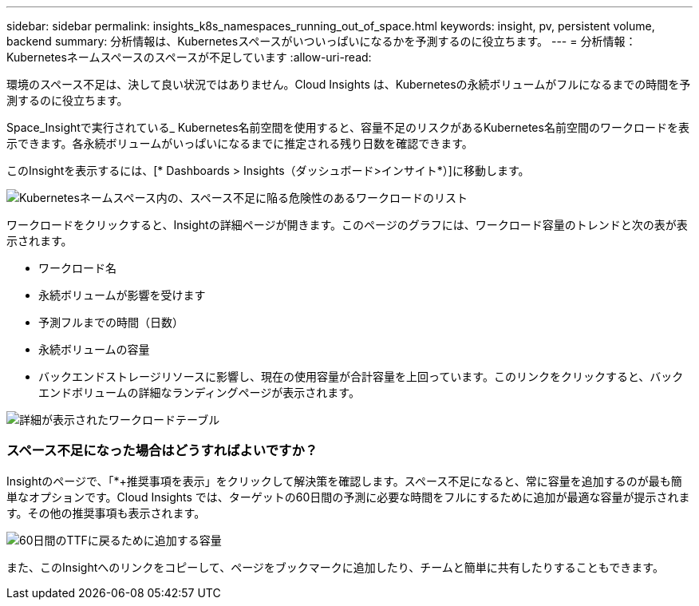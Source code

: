 ---
sidebar: sidebar 
permalink: insights_k8s_namespaces_running_out_of_space.html 
keywords: insight, pv, persistent volume, backend 
summary: 分析情報は、Kubernetesスペースがいついっぱいになるかを予測するのに役立ちます。 
---
= 分析情報：Kubernetesネームスペースのスペースが不足しています
:allow-uri-read: 


[role="lead"]
環境のスペース不足は、決して良い状況ではありません。Cloud Insights は、Kubernetesの永続ボリュームがフルになるまでの時間を予測するのに役立ちます。

Space_Insightで実行されている_ Kubernetes名前空間を使用すると、容量不足のリスクがあるKubernetes名前空間のワークロードを表示できます。各永続ボリュームがいっぱいになるまでに推定される残り日数を確認できます。

このInsightを表示するには、[* Dashboards > Insights（ダッシュボード>インサイト*）]に移動します。

image:K8sRunningOutOfSpaceWorkloadList.png["Kubernetesネームスペース内の、スペース不足に陥る危険性のあるワークロードのリスト"]

ワークロードをクリックすると、Insightの詳細ページが開きます。このページのグラフには、ワークロード容量のトレンドと次の表が表示されます。

* ワークロード名
* 永続ボリュームが影響を受けます
* 予測フルまでの時間（日数）
* 永続ボリュームの容量
* バックエンドストレージリソースに影響し、現在の使用容量が合計容量を上回っています。このリンクをクリックすると、バックエンドボリュームの詳細なランディングページが表示されます。


image:K8sRunningOutOfSpaceWorkloadTable.png["詳細が表示されたワークロードテーブル"]



=== スペース不足になった場合はどうすればよいですか？

Insightのページで、「*+推奨事項を表示」をクリックして解決策を確認します。スペース不足になると、常に容量を追加するのが最も簡単なオプションです。Cloud Insights では、ターゲットの60日間の予測に必要な時間をフルにするために追加が最適な容量が提示されます。その他の推奨事項も表示されます。

image:K8sRunningOutOfSpaceRecommendations.png["60日間のTTFに戻るために追加する容量"]

また、このInsightへのリンクをコピーして、ページをブックマークに追加したり、チームと簡単に共有したりすることもできます。
